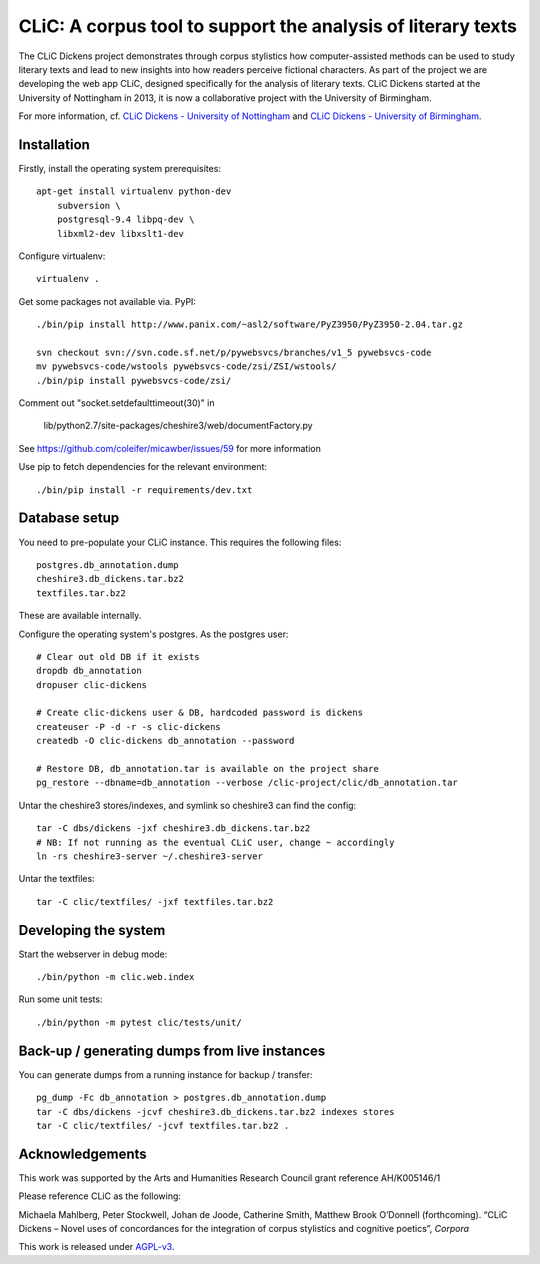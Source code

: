 CLiC: A corpus tool to support the analysis of literary texts
=============================================================

The CLiC Dickens project demonstrates through corpus stylistics how computer-assisted methods can be used to study literary texts and lead to new insights into how readers perceive fictional characters. As part of the project we are developing the web app CLiC, designed specifically for the analysis of literary texts. CLiC Dickens started at the University of Nottingham in 2013, it is now a collaborative project with the University of Birmingham. 

For more information, cf.
`CLiC Dickens - University of Nottingham
<http://www.nottingham.ac.uk/research/groups/cral/projects/clic.aspx/>`_ and `CLiC Dickens - University of Birmingham
<http://www.birmingham.ac.uk/schools/edacs/departments/englishlanguage/research/projects/clic.aspx/>`_. 

Installation
------------

Firstly, install the operating system prerequisites::

    apt-get install virtualenv python-dev
        subversion \
        postgresql-9.4 libpq-dev \
        libxml2-dev libxslt1-dev

Configure virtualenv::

    virtualenv .

Get some packages not available via. PyPI::

    ./bin/pip install http://www.panix.com/~asl2/software/PyZ3950/PyZ3950-2.04.tar.gz

    svn checkout svn://svn.code.sf.net/p/pywebsvcs/branches/v1_5 pywebsvcs-code
    mv pywebsvcs-code/wstools pywebsvcs-code/zsi/ZSI/wstools/
    ./bin/pip install pywebsvcs-code/zsi/

Comment out "socket.setdefaulttimeout(30)" in

    lib/python2.7/site-packages/cheshire3/web/documentFactory.py

See https://github.com/coleifer/micawber/issues/59 for more information

Use pip to fetch dependencies for the relevant environment::

    ./bin/pip install -r requirements/dev.txt

Database setup
--------------

You need to pre-populate your CLiC instance. This requires the following files::

    postgres.db_annotation.dump
    cheshire3.db_dickens.tar.bz2
    textfiles.tar.bz2

These are available internally.

Configure the operating system's postgres. As the postgres user::

    # Clear out old DB if it exists
    dropdb db_annotation
    dropuser clic-dickens

    # Create clic-dickens user & DB, hardcoded password is dickens
    createuser -P -d -r -s clic-dickens
    createdb -O clic-dickens db_annotation --password

    # Restore DB, db_annotation.tar is available on the project share
    pg_restore --dbname=db_annotation --verbose /clic-project/clic/db_annotation.tar

Untar the cheshire3 stores/indexes, and symlink so cheshire3 can find the config::

    tar -C dbs/dickens -jxf cheshire3.db_dickens.tar.bz2
    # NB: If not running as the eventual CLiC user, change ~ accordingly
    ln -rs cheshire3-server ~/.cheshire3-server

Untar the textfiles::

    tar -C clic/textfiles/ -jxf textfiles.tar.bz2

Developing the system
---------------------

Start the webserver in debug mode::

    ./bin/python -m clic.web.index

Run some unit tests::

    ./bin/python -m pytest clic/tests/unit/

Back-up / generating dumps from live instances
----------------------------------------------

You can generate dumps from a running instance for backup / transfer::

    pg_dump -Fc db_annotation > postgres.db_annotation.dump
    tar -C dbs/dickens -jcvf cheshire3.db_dickens.tar.bz2 indexes stores
    tar -C clic/textfiles/ -jcvf textfiles.tar.bz2 .

Acknowledgements
----------------

This work was supported by the Arts and Humanities Research Council grant reference AH/K005146/1
 
Please reference CLiC as the following:
 
Michaela Mahlberg, Peter Stockwell, Johan de Joode, Catherine Smith, Matthew Brook O’Donnell (forthcoming). “CLiC Dickens – Novel uses of concordances for the integration of corpus stylistics and cognitive poetics”, *Corpora*

This work is released under `AGPL-v3 <LICENSE.rst>`__.

